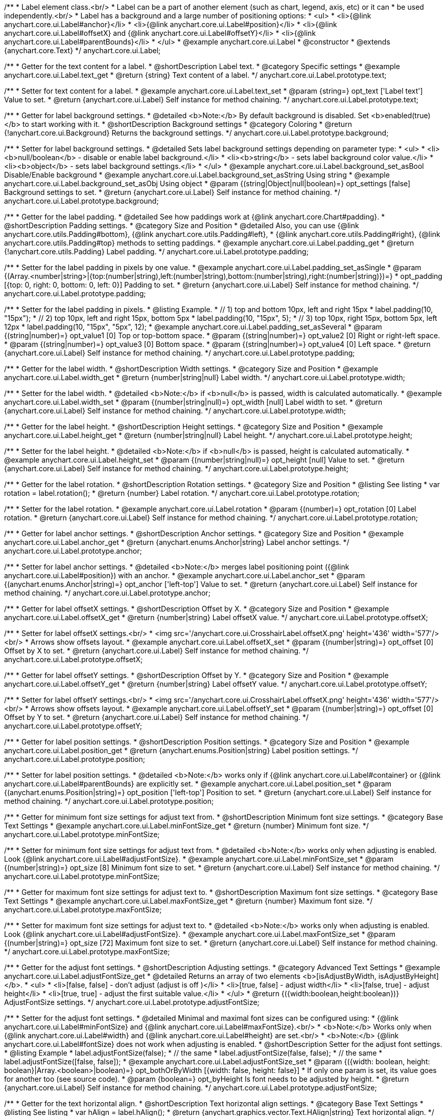 /**
 * Label element class.<br/>
 * Label can be a part of another element (such as chart, legend, axis, etc) or it can
 * be used independently.<br/>
 * Label has a background and a large number of positioning options:
 * <ul>
 *   <li>{@link anychart.core.ui.Label#anchor}</li>
 *   <li>{@link anychart.core.ui.Label#position}</li>
 *   <li>{@link anychart.core.ui.Label#offsetX} and {@link anychart.core.ui.Label#offsetY}</li>
 *   <li>{@link anychart.core.ui.Label#parentBounds}</li>
 * </ul>
 * @example anychart.core.ui.Label
 * @constructor
 * @extends {anychart.core.Text}
 */
anychart.core.ui.Label;


//----------------------------------------------------------------------------------------------------------------------
//
//  anychart.core.ui.Label.prototype.text
//
//----------------------------------------------------------------------------------------------------------------------

/**
 * Getter for the text content for a label.
 * @shortDescription Label text.
 * @category Specific settings
 * @example anychart.core.ui.Label.text_get
 * @return {string} Text content of a label.
 */
anychart.core.ui.Label.prototype.text;

/**
 * Setter for text content for a label.
 * @example anychart.core.ui.Label.text_set
 * @param {string=} opt_text ['Label text'] Value to set.
 * @return {anychart.core.ui.Label} Self instance for method chaining.
 */
anychart.core.ui.Label.prototype.text;


//----------------------------------------------------------------------------------------------------------------------
//
//  anychart.core.ui.Label.prototype.background
//
//----------------------------------------------------------------------------------------------------------------------

/**
 * Getter for label background settings.
 * @detailed <b>Note:</b> By default background is disabled. Set <b>enabled(true)</b> to start working with it.
 * @shortDescription Background settings
 * @category Coloring
 * @return {!anychart.core.ui.Background} Returns the background settings.
 */
anychart.core.ui.Label.prototype.background;

/**
 * Setter for label background settings.
 * @detailed Sets label background settings depending on parameter type:
 * <ul>
 *   <li><b>null/boolean</b> - disable or enable label background.</li>
 *   <li><b>string</b> - sets label background color value.</li>
 *   <li><b>object</b> - sets label background settings.</li>
 * </ul>
 * @example anychart.core.ui.Label.background_set_asBool Disable/Enable background
 * @example anychart.core.ui.Label.background_set_asString Using string
 * @example anychart.core.ui.Label.background_set_asObj Using object
 * @param {(string|Object|null|boolean)=} opt_settings [false] Background settings to set.
 * @return {anychart.core.ui.Label} Self instance for method chaining.
 */
anychart.core.ui.Label.prototype.background;


//----------------------------------------------------------------------------------------------------------------------
//
//  anychart.core.ui.Label.prototype.padding
//
//----------------------------------------------------------------------------------------------------------------------

/**
 * Getter for the label padding.
 * @detailed See how paddings work at {@link anychart.core.Chart#padding}.
 * @shortDescription Padding settings.
 * @category Size and Position
 * @detailed Also, you can use {@link anychart.core.utils.Padding#bottom}, {@link anychart.core.utils.Padding#left},
 * {@link anychart.core.utils.Padding#right}, {@link anychart.core.utils.Padding#top} methods to setting paddings.
 * @example anychart.core.ui.Label.padding_get
 * @return {!anychart.core.utils.Padding} Label padding.
 */
anychart.core.ui.Label.prototype.padding;

/**
 * Setter for the label padding in pixels by one value.
 * @example anychart.core.ui.Label.padding_set_asSingle
 * @param {(Array.<number|string>|{top:(number|string),left:(number|string),bottom:(number|string),right:(number|string)})=}
 * opt_padding [{top: 0, right: 0, bottom: 0, left: 0}] Padding to set.
 * @return {anychart.core.ui.Label} Self instance for method chaining.
 */
anychart.core.ui.Label.prototype.padding;

/**
 * Setter for the label padding in pixels.
 * @listing Example.
 * // 1) top and bottom 10px, left and right 15px
 * label.padding(10, "15px");
 * // 2) top 10px, left and right 15px, bottom 5px
 * label.padding(10, "15px", 5);
 * // 3) top 10px, right 15px, bottom 5px, left 12px
 * label.padding(10, "15px", "5px", 12);
 * @example anychart.core.ui.Label.padding_set_asSeveral
 * @param {(string|number)=} opt_value1 [0] Top or top-bottom space.
 * @param {(string|number)=} opt_value2 [0] Right or right-left space.
 * @param {(string|number)=} opt_value3 [0] Bottom space.
 * @param {(string|number)=} opt_value4 [0] Left space.
 * @return {anychart.core.ui.Label} Self instance for method chaining.
 */
anychart.core.ui.Label.prototype.padding;


//----------------------------------------------------------------------------------------------------------------------
//
//  anychart.core.ui.Label.prototype.width
//
//----------------------------------------------------------------------------------------------------------------------

/**
 * Getter for the label width.
 * @shortDescription Width settings.
 * @category Size and Position
 * @example anychart.core.ui.Label.width_get
 * @return {number|string|null} Label width.
 */
anychart.core.ui.Label.prototype.width;

/**
 * Setter for the label width.
 * @detailed <b>Note:</b> if <b>null</b> is passed, width is calculated automatically.
 * @example anychart.core.ui.Label.width_set
 * @param {(number|string|null)=} opt_width [null] Label width to set.
 * @return {anychart.core.ui.Label} Self instance for method chaining.
 */
anychart.core.ui.Label.prototype.width;


//----------------------------------------------------------------------------------------------------------------------
//
//  anychart.core.ui.Label.prototype.height
//
//----------------------------------------------------------------------------------------------------------------------

/**
 * Getter for the label height.
 * @shortDescription Height settings.
 * @category Size and Position
 * @example anychart.core.ui.Label.height_get
 * @return {number|string|null} Label height.
 */
anychart.core.ui.Label.prototype.height;

/**
 * Setter for the label height.
 * @detailed <b>Note:</b> if <b>null</b> is passed, height is calculated automatically.
 * @example anychart.core.ui.Label.height_set
 * @param {(number|string|null)=} opt_height [null] Value to set.
 * @return {anychart.core.ui.Label} Self instance for method chaining.
 */
anychart.core.ui.Label.prototype.height;


//----------------------------------------------------------------------------------------------------------------------
//
//  anychart.core.ui.Label.prototype.rotation
//
//----------------------------------------------------------------------------------------------------------------------

/**
 * Getter for the label rotation.
 * @shortDescription Rotation settings.
 * @category Size and Position
 * @listing See listing
 * var rotation = label.rotation();
 * @return {number} Label rotation.
 */
anychart.core.ui.Label.prototype.rotation;

/**
 * Setter for the label rotation.
 * @example anychart.core.ui.Label.rotation
 * @param {(number)=} opt_rotation [0] Label rotation.
 * @return {anychart.core.ui.Label} Self instance for method chaining.
 */
anychart.core.ui.Label.prototype.rotation;


//----------------------------------------------------------------------------------------------------------------------
//
//  anychart.core.ui.Label.prototype.anchor
//
//----------------------------------------------------------------------------------------------------------------------

/**
 * Getter for label anchor settings.
 * @shortDescription Anchor settings.
 * @category Size and Position
 * @example anychart.core.ui.Label.anchor_get
 * @return {anychart.enums.Anchor|string} Label anchor settings.
 */
anychart.core.ui.Label.prototype.anchor;

/**
 * Setter for label anchor settings.
 * @detailed <b>Note:</b> merges label positioning point ({@link anychart.core.ui.Label#position}) with an anchor.
 * @example anychart.core.ui.Label.anchor_set
 * @param {(anychart.enums.Anchor|string)=} opt_anchor ['left-top'] Value to set.
 * @return {anychart.core.ui.Label} Self instance for method chaining.
 */
anychart.core.ui.Label.prototype.anchor;


//----------------------------------------------------------------------------------------------------------------------
//
//  anychart.core.ui.Label.prototype.offsetX
//
//----------------------------------------------------------------------------------------------------------------------

/**
 * Getter for label offsetX settings.
 * @shortDescription Offset by X.
 * @category Size and Position
 * @example anychart.core.ui.Label.offsetX_get
 * @return {number|string} Label offsetX value.
 */
anychart.core.ui.Label.prototype.offsetX;

/**
 * Setter for label offsetX settings.<br/>
 * <img src='/anychart.core.ui.CrosshairLabel.offsetX.png' height='436' width='577'/><br/>
 * Arrows show offsets layout.
 * @example anychart.core.ui.Label.offsetX_set
 * @param {(number|string)=} opt_offset [0] Offset by X to set.
 * @return {anychart.core.ui.Label} Self instance for method chaining.
 */
anychart.core.ui.Label.prototype.offsetX;


//----------------------------------------------------------------------------------------------------------------------
//
//  anychart.core.ui.Label.prototype.offsetY
//
//----------------------------------------------------------------------------------------------------------------------

/**
 * Getter for label offsetY settings.
 * @shortDescription Offset by Y.
 * @category Size and Position
 * @example anychart.core.ui.Label.offsetY_get
 * @return {number|string} Label offsetY value.
 */
anychart.core.ui.Label.prototype.offsetY;

/**
 * Setter for label offsetY settings.<br/>
 * <img src='/anychart.core.ui.CrosshairLabel.offsetX.png' height='436' width='577'/><br/>
 * Arrows show offsets layout.
 * @example anychart.core.ui.Label.offsetY_set
 * @param {(number|string)=} opt_offset [0] Offset by Y to set.
 * @return {anychart.core.ui.Label} Self instance for method chaining.
 */
anychart.core.ui.Label.prototype.offsetY;


//----------------------------------------------------------------------------------------------------------------------
//
//  anychart.core.ui.Label.prototype.position
//
//----------------------------------------------------------------------------------------------------------------------

/**
 * Getter for label position settings.
 * @shortDescription Position settings.
 * @category Size and Position
 * @example anychart.core.ui.Label.position_get
 * @return {anychart.enums.Position|string} Label position settings.
 */
anychart.core.ui.Label.prototype.position;

/**
 * Setter for label position settings.
 * @detailed <b>Note:</b> works only if {@link anychart.core.ui.Label#container} or {@link anychart.core.ui.Label#parentBounds} are explicitly set.
 * @example anychart.core.ui.Label.position_set
 * @param {(anychart.enums.Position|string)=} opt_position ['left-top'] Position to set.
 * @return {anychart.core.ui.Label} Self instance for method chaining.
 */
anychart.core.ui.Label.prototype.position;


//----------------------------------------------------------------------------------------------------------------------
//
//  anychart.core.ui.Label.prototype.minFontSize
//
//----------------------------------------------------------------------------------------------------------------------

/**
 * Getter for minimum font size settings for adjust text from.
 * @shortDescription Minimum font size settings.
 * @category Base Text Settings
 * @example anychart.core.ui.Label.minFontSize_get
 * @return {number} Minimum font size.
 */
anychart.core.ui.Label.prototype.minFontSize;

/**
 * Setter for minimum font size settings for adjust text from.
 * @detailed <b>Note:</b> works only when adjusting is enabled. Look {@link anychart.core.ui.Label#adjustFontSize}.
 * @example anychart.core.ui.Label.minFontSize_set
 * @param {(number|string)=} opt_size [8] Minimum font size to set.
 * @return {anychart.core.ui.Label} Self instance for method chaining.
 */
anychart.core.ui.Label.prototype.minFontSize;


//----------------------------------------------------------------------------------------------------------------------
//
//  anychart.core.ui.Label.prototype.maxFontSize
//
//----------------------------------------------------------------------------------------------------------------------

/**
 * Getter for maximum font size settings for adjust text to.
 * @shortDescription Maximum font size settings.
 * @category Base Text Settings
 * @example anychart.core.ui.Label.maxFontSize_get
 * @return {number} Maximum font size.
 */
anychart.core.ui.Label.prototype.maxFontSize;

/**
 * Setter for maximum font size settings for adjust text to.
 * @detailed <b>Note:</b> works only when adjusting is enabled. Look {@link anychart.core.ui.Label#adjustFontSize}.
 * @example anychart.core.ui.Label.maxFontSize_set
 * @param {(number|string)=} opt_size [72] Maximum font size to set.
 * @return {anychart.core.ui.Label} Self instance for method chaining.
 */
anychart.core.ui.Label.prototype.maxFontSize;


//----------------------------------------------------------------------------------------------------------------------
//
//  anychart.core.ui.Label.prototype.adjustFontSize
//
//----------------------------------------------------------------------------------------------------------------------

/**
 * Getter for the adjust font settings.
 * @shortDescription Adjusting settings.
 * @category Advanced Text Settings
 * @example anychart.core.ui.Label.adjustFontSize_get
 * @detailed Returns an array of two elements <b>[isAdjustByWidth, isAdjustByHeight]</b>.
 *  <ul>
 *    <li>[false, false] - don't adjust (adjust is off )</li>
 *    <li>[true, false] - adjust width</li>
 *    <li>[false, true] - adjust height</li>
 *    <li>[true, true] - adjust the first suitable value.</li>
 * </ul>
 * @return {({width:boolean,height:boolean})} AdjustFontSize settings.
 */
anychart.core.ui.Label.prototype.adjustFontSize;

/**
 * Setter for the adjust font settings.
 * @detailed Minimal and maximal font sizes can be configured using:
 *  {@link anychart.core.ui.Label#minFontSize} and {@link anychart.core.ui.Label#maxFontSize}.<br/>
 * <b>Note:</b> Works only when {@link anychart.core.ui.Label#width} and {@link anychart.core.ui.Label#height} are set.<br/>
 * <b>Note:</b> {@link anychart.core.ui.Label#fontSize} does not work when adjusting is enabled.
 * @shortDescription Setter for the adjust font settings.
 * @listing Example
 * label.adjustFontSize(false);
 * // the same
 * label.adjustFontSize(false, false);
 * // the same
 * label.adjustFontSize([false, false]);
 * @example anychart.core.ui.Label.adjustFontSize_set
 * @param {({width: boolean, height: boolean}|Array.<boolean>|boolean)=} opt_bothOrByWidth [{width: false, height: false}]
 * If only one param is set, its value goes for another too (see source code).
 * @param {boolean=} opt_byHeight Is font needs to be adjusted by height.
 * @return {anychart.core.ui.Label} Self instance for method chaining.
 */
anychart.core.ui.Label.prototype.adjustFontSize;

//----------------------------------------------------------------------------------------------------------------------
//
//  anychart.core.ui.Label.prototype.hAlign
//
//----------------------------------------------------------------------------------------------------------------------

/**
 * Getter for the text horizontal align.
 * @shortDescription Text horizontal align settings.
 * @category Base Text Settings
 * @listing See listing
 * var hAlign = label.hAlign();
 * @return {anychart.graphics.vector.Text.HAlign|string} Text horizontal align.
 */
anychart.core.ui.Label.prototype.hAlign;

/**
 * Setter for the text horizontal align.
 * @example anychart.core.ui.Label.hAlign
 * @param {(anychart.graphics.vector.Text.HAlign|string)=} opt_align ['start'] Value to set.
 * @return {anychart.core.ui.Label} Self instance for method chaining.
 */
anychart.core.ui.Label.prototype.hAlign;

//----------------------------------------------------------------------------------------------------------------------
//
//  anychart.core.ui.Label.prototype.vAlign
//
//----------------------------------------------------------------------------------------------------------------------

/**
 * Getter for the text vertical align.
 * @shortDescription Text vertical align settings.
 * @category Base Text Settings
 * @listing See listing
 * var hAlign = label.hAlign();
 * @return {anychart.graphics.vector.Text.VAlign|string} Text vertical align.
 */
anychart.core.ui.Label.prototype.vAlign;

/**
 * Setter for the text vertical align.
 * @example anychart.core.ui.Label.vAlign
 * @param {(anychart.graphics.vector.Text.VAlign|string)=} opt_align ['top'] Value to set.
 * @return {anychart.core.ui.Label} Self instance for method chaining.
 */
anychart.core.ui.Label.prototype.vAlign;

//----------------------------------------------------------------------------------------------------------------------
//
//  anychart.core.ui.Label.prototype.enabled
//
//----------------------------------------------------------------------------------------------------------------------

/**
 * Getter for the label state (enabled or disabled).
 * @shortDescription Element state (enabled or disabled).
 * @category Interactivity
 * @return {boolean} Element state.
 */
anychart.core.ui.Label.prototype.enabled;

/**
 * Setter for the label enabled state.
 * @listing Example.
 * if (!element.enabled())
 *    element.enabled(true);
 * @example anychart.core.ui.Label.enabled
 * @param {boolean=} opt_enabled [true] Enabled state to set.
 * @return {anychart.core.ui.Label} Self instance for method chaining.
 */
anychart.core.ui.Label.prototype.enabled;

//----------------------------------------------------------------------------------------------------------------------
//
//  anychart.core.ui.Label.prototype.fontColor
//
//----------------------------------------------------------------------------------------------------------------------

/**
 * Getter for the text font color.
 * @shortDescription Font color settings.
 * @category Base Text Settings
 * @example anychart.core.ui.Label.fontColor_get
 * @return {string} Font color.
 */
anychart.core.ui.Label.prototype.fontColor;

/**
 * Setter for the text font color.<br/>
 * {@link https://www.w3schools.com/html/html_colors.asp}
 * @example anychart.core.ui.Label.fontColor_set
 * @param {string=} opt_color Font color to set.
 * @return {anychart.core.ui.Label} Self instance for method chaining.
 */
anychart.core.ui.Label.prototype.fontColor;

//----------------------------------------------------------------------------------------------------------------------
//
//  anychart.core.ui.Label.prototype.fontWeight
//
//----------------------------------------------------------------------------------------------------------------------

/**
 * Getter for the text font weight.
 * @shortDescription Font weight settings.
 * @category Base Text Settings
 * @listing See listing
 * var fontWeight = label.fontWeight();
 * @return {string|number} Font weight.
 */
anychart.core.ui.Label.prototype.fontWeight;

/**
 * Setter for the text font weight.<br/>
 * {@link https://www.w3schools.com/cssref/pr_font_weight.asp}
 * @example anychart.core.ui.Label.fontWeight
 * @param {(string|number)=} opt_weight ['normal'] Font weight to set.
 * @return {anychart.core.ui.Label} Self instance for method chaining.
 */
anychart.core.ui.Label.prototype.fontWeight;

//----------------------------------------------------------------------------------------------------------------------
//
//  anychart.core.ui.Label.prototype.useHtml
//
//----------------------------------------------------------------------------------------------------------------------

/**
 * Getter for the useHTML flag.
 * @shortDescription Text useHtml settings.
 * @category Advanced Text Settings
 * @return {boolean} Value of useHTML flag.
 */
anychart.core.ui.Label.prototype.useHtml;

/**
 * Setter for flag useHTML.
 * @detailed This property defines whether HTML text should be parsed.
 * @example anychart.core.ui.Label.useHtml
 * @param {boolean=} opt_enabled [false] Enabled state to set.
 * @return {anychart.core.ui.Label} Self instance for method chaining.
 */
anychart.core.ui.Label.prototype.useHtml;

/** @inheritDoc */
anychart.core.ui.Label.prototype.disablePointerEvents;

/** @inheritDoc */
anychart.core.ui.Label.prototype.textSettings;

/** @inheritDoc */
anychart.core.ui.Label.prototype.fontSize;

/** @inheritDoc */
anychart.core.ui.Label.prototype.fontFamily;

/** @inheritDoc */
anychart.core.ui.Label.prototype.fontOpacity;

/** @inheritDoc */
anychart.core.ui.Label.prototype.fontDecoration;

/** @inheritDoc */
anychart.core.ui.Label.prototype.fontStyle;

/** @inheritDoc */
anychart.core.ui.Label.prototype.fontVariant;

/** @inheritDoc */
anychart.core.ui.Label.prototype.letterSpacing;

/** @inheritDoc */
anychart.core.ui.Label.prototype.textDirection;

/** @inheritDoc */
anychart.core.ui.Label.prototype.lineHeight;

/** @inheritDoc */
anychart.core.ui.Label.prototype.textIndent;

/** @inheritDoc */
anychart.core.ui.Label.prototype.wordWrap;

/** @inheritDoc */
anychart.core.ui.Label.prototype.wordBreak;

/** @inheritDoc */
anychart.core.ui.Label.prototype.textOverflow;

/** @inheritDoc */
anychart.core.ui.Label.prototype.selectable;

/** @inheritDoc */
anychart.core.ui.Label.prototype.zIndex;